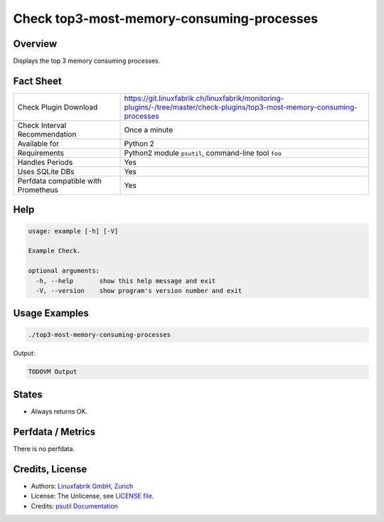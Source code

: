 Check top3-most-memory-consuming-processes
==========================================

Overview
--------

Displays the top 3 memory consuming processes.


Fact Sheet
----------

.. csv-table::
    :widths: 30, 70
    
    "Check Plugin Download",                "https://git.linuxfabrik.ch/linuxfabrik/monitoring-plugins/-/tree/master/check-plugins/top3-most-memory-consuming-processes"
    "Check Interval Recommendation",        "Once a minute"
    "Available for",                        "Python 2"
    "Requirements",                         "Python2 module ``psutil``, command-line tool ``foo``"
    "Handles Periods",                      "Yes"
    "Uses SQLite DBs",                      "Yes"
    "Perfdata compatible with Prometheus",  "Yes"


Help
----

.. code-block:: text

    usage: example [-h] [-V]

    Example Check.

    optional arguments:
      -h, --help       show this help message and exit
      -V, --version    show program's version number and exit


Usage Examples
--------------

.. code-block:: bash

    ./top3-most-memory-consuming-processes
    
Output:

.. code-block:: text

    TODOVM Output


States
------

* Always returns OK.


Perfdata / Metrics
------------------

There is no perfdata.


Credits, License
----------------

* Authors: `Linuxfabrik GmbH, Zurich <https://www.linuxfabrik.ch>`_
* License: The Unlicense, see `LICENSE file <https://git.linuxfabrik.ch/linuxfabrik/monitoring-plugins/-/blob/master/LICENSE>`_.
* Credits: `psutil Documentation <(https://psutil.readthedocs.io/en/release-5.3.0/>`_
